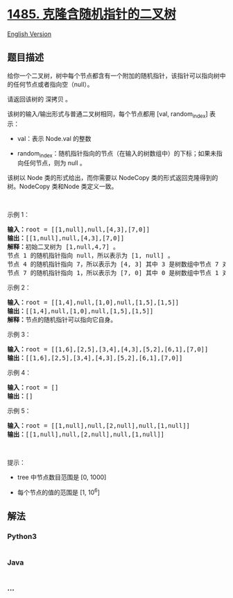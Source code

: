 * [[https://leetcode-cn.com/problems/clone-binary-tree-with-random-pointer][1485.
克隆含随机指针的二叉树]]
  :PROPERTIES:
  :CUSTOM_ID: 克隆含随机指针的二叉树
  :END:
[[./solution/1400-1499/1485.Clone Binary Tree With Random Pointer/README_EN.org][English
Version]]

** 题目描述
   :PROPERTIES:
   :CUSTOM_ID: 题目描述
   :END:

#+begin_html
  <!-- 这里写题目描述 -->
#+end_html

#+begin_html
  <p>
#+end_html

给你一个二叉树，树中每个节点都含有一个附加的随机指针，该指针可以指向树中的任何节点或者指向空（null）。

#+begin_html
  </p>
#+end_html

#+begin_html
  <p>
#+end_html

请返回该树的 深拷贝 。

#+begin_html
  </p>
#+end_html

#+begin_html
  <p>
#+end_html

该树的输入/输出形式与普通二叉树相同，每个节点都用 [val, random_index]
表示：

#+begin_html
  </p>
#+end_html

#+begin_html
  <ul>
#+end_html

#+begin_html
  <li>
#+end_html

val：表示 Node.val 的整数

#+begin_html
  </li>
#+end_html

#+begin_html
  <li>
#+end_html

random_index：随机指针指向的节点（在输入的树数组中）的下标；如果未指向任何节点，则为
null 。

#+begin_html
  </li>
#+end_html

#+begin_html
  </ul>
#+end_html

#+begin_html
  <p>
#+end_html

该树以 Node 类的形式给出，而你需要以 NodeCopy
类的形式返回克隆得到的树。NodeCopy 类和Node 类定义一致。

#+begin_html
  </p>
#+end_html

#+begin_html
  <p>
#+end_html

 

#+begin_html
  </p>
#+end_html

#+begin_html
  <p>
#+end_html

示例 1：

#+begin_html
  </p>
#+end_html

#+begin_html
  <p>
#+end_html

#+begin_html
  </p>
#+end_html

#+begin_html
  <pre><strong>输入：</strong>root = [[1,null],null,[4,3],[7,0]]
  <strong>输出：</strong>[[1,null],null,[4,3],[7,0]]
  <strong>解释：</strong>初始二叉树为 [1,null,4,7] 。
  节点 1 的随机指针指向 null，所以表示为 [1, null] 。
  节点 4 的随机指针指向 7，所以表示为 [4, 3] 其中 3 是树数组中节点 7 对应的下标。
  节点 7 的随机指针指向 1，所以表示为 [7, 0] 其中 0 是树数组中节点 1 对应的下标。
  </pre>
#+end_html

#+begin_html
  <p>
#+end_html

示例 2：

#+begin_html
  </p>
#+end_html

#+begin_html
  <p>
#+end_html

#+begin_html
  </p>
#+end_html

#+begin_html
  <pre><strong>输入：</strong>root = [[1,4],null,[1,0],null,[1,5],[1,5]]
  <strong>输出：</strong>[[1,4],null,[1,0],null,[1,5],[1,5]]
  <strong>解释：</strong>节点的随机指针可以指向它自身。
  </pre>
#+end_html

#+begin_html
  <p>
#+end_html

示例 3：

#+begin_html
  </p>
#+end_html

#+begin_html
  <p>
#+end_html

#+begin_html
  </p>
#+end_html

#+begin_html
  <pre><strong>输入：</strong>root = [[1,6],[2,5],[3,4],[4,3],[5,2],[6,1],[7,0]]
  <strong>输出：</strong>[[1,6],[2,5],[3,4],[4,3],[5,2],[6,1],[7,0]]
  </pre>
#+end_html

#+begin_html
  <p>
#+end_html

示例 4：

#+begin_html
  </p>
#+end_html

#+begin_html
  <pre><strong>输入：</strong>root = []
  <strong>输出：</strong>[]
  </pre>
#+end_html

#+begin_html
  <p>
#+end_html

示例 5：

#+begin_html
  </p>
#+end_html

#+begin_html
  <pre><strong>输入：</strong>root = [[1,null],null,[2,null],null,[1,null]]
  <strong>输出：</strong>[[1,null],null,[2,null],null,[1,null]]
  </pre>
#+end_html

#+begin_html
  <p>
#+end_html

 

#+begin_html
  </p>
#+end_html

#+begin_html
  <p>
#+end_html

提示：

#+begin_html
  </p>
#+end_html

#+begin_html
  <ul>
#+end_html

#+begin_html
  <li>
#+end_html

tree 中节点数目范围是 [0, 1000]

#+begin_html
  </li>
#+end_html

#+begin_html
  <li>
#+end_html

每个节点的值的范围是 [1, 10^6]

#+begin_html
  </li>
#+end_html

#+begin_html
  </ul>
#+end_html

** 解法
   :PROPERTIES:
   :CUSTOM_ID: 解法
   :END:

#+begin_html
  <!-- 这里可写通用的实现逻辑 -->
#+end_html

#+begin_html
  <!-- tabs:start -->
#+end_html

*** *Python3*
    :PROPERTIES:
    :CUSTOM_ID: python3
    :END:

#+begin_html
  <!-- 这里可写当前语言的特殊实现逻辑 -->
#+end_html

#+begin_src python
#+end_src

*** *Java*
    :PROPERTIES:
    :CUSTOM_ID: java
    :END:

#+begin_html
  <!-- 这里可写当前语言的特殊实现逻辑 -->
#+end_html

#+begin_src java
#+end_src

*** *...*
    :PROPERTIES:
    :CUSTOM_ID: section
    :END:
#+begin_example
#+end_example

#+begin_html
  <!-- tabs:end -->
#+end_html
